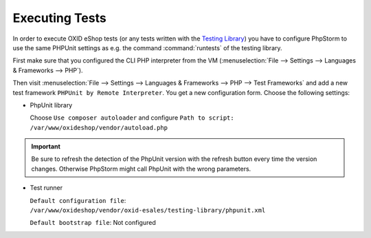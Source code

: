 Executing Tests
===============

In order to execute OXID eShop tests (or any tests written with the
`Testing Library <https://github.com/OXID-eSales/testing_library>`__)
you have to configure PhpStorm to use the same PHPUnit settings as e.g. the command :command:`runtests`
of the testing library.

First make sure that you configured the CLI PHP interpreter from the VM
(:menuselection:`File --> Settings --> Languages & Frameworks --> PHP`).

Then visit
:menuselection:`File --> Settings --> Languages & Frameworks --> PHP --> Test Frameworks`
and add a new test framework ``PHPUnit by Remote Interpreter``. You get a new configuration form. Choose the following
settings:

- PhpUnit library

  Choose ``Use composer autoloader`` and configure
  ``Path to script: /var/www/oxideshop/vendor/autoload.php``


.. important::

  Be sure to refresh the detection of the PhpUnit version with the refresh button every time the version changes.
  Otherwise PhpStorm might call PhpUnit with the wrong parameters.

- Test runner

  ``Default configuration file``: ``/var/www/oxideshop/vendor/oxid-esales/testing-library/phpunit.xml``

  ``Default bootstrap file``: Not configured